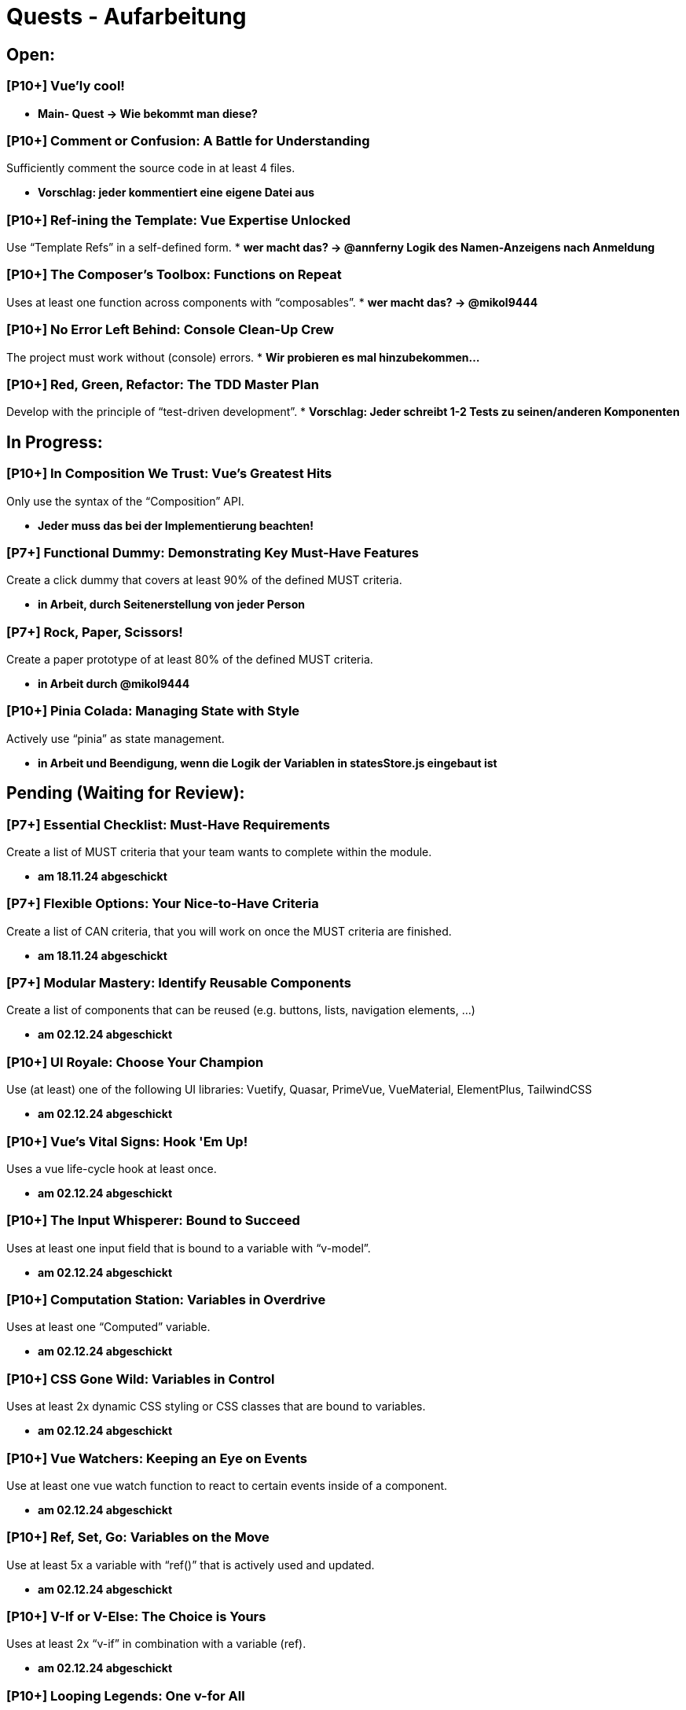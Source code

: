 # Quests - Aufarbeitung

## Open:
### [P10+] Vue'ly cool!
* *Main- Quest -> Wie bekommt man diese?*

### [P10+] Comment or Confusion: A Battle for Understanding
Sufficiently comment the source code in at least 4 files.

* *Vorschlag: jeder kommentiert eine eigene Datei aus*

### [P10+] Ref-ining the Template: Vue Expertise Unlocked
Use “Template Refs” in a self-defined form.
* *wer macht das? -> @annferny Logik des Namen-Anzeigens nach Anmeldung*

### [P10+] The Composer's Toolbox: Functions on Repeat
Uses at least one function across components with “composables”.
* *wer macht das? -> @mikol9444*

### [P10+] No Error Left Behind: Console Clean-Up Crew
The project must work without (console) errors.
* *Wir probieren es mal hinzubekommen...*

### [P10+] Red, Green, Refactor: The TDD Master Plan
Develop with the principle of “test-driven development”.
* *Vorschlag: Jeder schreibt 1-2 Tests zu seinen/anderen Komponenten*

## In Progress:

### [P10+] In Composition We Trust: Vue's Greatest Hits
Only use the syntax of the “Composition” API.

* *Jeder muss das bei der Implementierung beachten!*

### [P7+] Functional Dummy: Demonstrating Key Must-Have Features
Create a click dummy that covers at least 90% of the defined MUST criteria.

* *in Arbeit, durch Seitenerstellung von jeder Person*

### [P7+] Rock, Paper, Scissors!
Create a paper prototype of at least 80% of the defined MUST criteria.

* *in Arbeit durch @mikol9444*

### [P10+] Pinia Colada: Managing State with Style
Actively use “pinia” as state management.

* *in Arbeit und Beendigung, wenn die Logik der Variablen in statesStore.js eingebaut ist*


## Pending (Waiting for Review):
### [P7+] Essential Checklist: Must-Have Requirements
Create a list of MUST criteria that your team wants to complete within the module. 

* *am 18.11.24 abgeschickt*

### [P7+] Flexible Options: Your Nice-to-Have Criteria
Create a list of CAN criteria, that you will work on once the MUST criteria are finished. 

* *am 18.11.24 abgeschickt*

### [P7+] Modular Mastery: Identify Reusable Components
Create a list of components that can be reused (e.g. buttons, lists, navigation elements, ...) 

* *am 02.12.24 abgeschickt*

### [P10+] UI Royale: Choose Your Champion
Use (at least) one of the following UI libraries: Vuetify, Quasar, PrimeVue, VueMaterial, ElementPlus, TailwindCSS

* *am 02.12.24 abgeschickt*

### [P10+] Vue's Vital Signs: Hook 'Em Up!
Uses a vue life-cycle hook at least once.

* *am 02.12.24 abgeschickt*

### [P10+] The Input Whisperer: Bound to Succeed
Uses at least one input field that is bound to a variable with “v-model”.

* *am 02.12.24 abgeschickt*

### [P10+] Computation Station: Variables in Overdrive
Uses at least one “Computed” variable.

* *am 02.12.24 abgeschickt*


### [P10+] CSS Gone Wild: Variables in Control
Uses at least 2x dynamic CSS styling or CSS classes that are bound to variables.

* *am 02.12.24 abgeschickt*

### [P10+] Vue Watchers: Keeping an Eye on Events
Use at least one vue watch function to react to certain events inside of a component. 

* *am 02.12.24 abgeschickt*

### [P10+] Ref, Set, Go: Variables on the Move
Use at least 5x a variable with “ref()” that is actively used and updated.

* *am 02.12.24 abgeschickt*

### [P10+] V-If or V-Else: The Choice is Yours
Uses at least 2x “v-if” in combination with a variable (ref).

* *am 02.12.24 abgeschickt*

### [P10+] Looping Legends: One v-for All
Use at least one “v-for” loop.

* *am 02.12.24 abgeschickt*

### [P10+] The Prophecy: Passing the Props
Develop at least one component that uses vue “props”.

* *am 02.12.24 abgeschickt*

### [P10+] The Parent Trap: Event Edition
Develop at least one component that sends events back to the parent component (via emits).

* *am 02.12.24 abgeschickt*

### [P10+] Slotted for Success: Vue Component Mastery
Develops at least one component that work with named slots.

* *am 02.12.24 abgeschickt*

### [P10+] Copy-Paste Pros: The Component Edition
Develop at least 2 of your own components that are integrated multiple times (min 2 times).

* *am 02.12.24 abgeschickt*

### [P10+] Reactivity Overload: Twice the Fun!
Use at least 2x “reactive()”.

* *am 02.12.24 abgeschickt*

## Done:

-


## Noch einzuordnen:

-